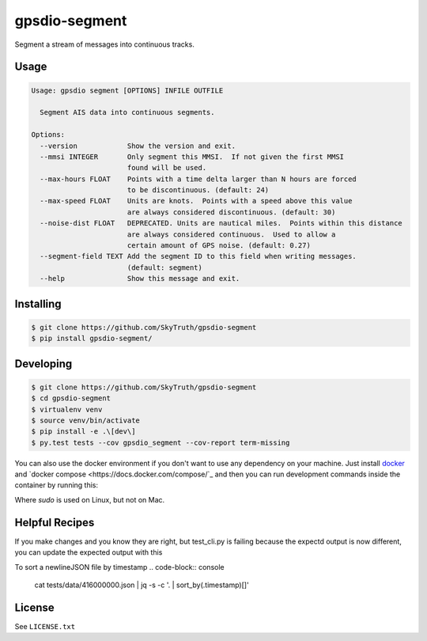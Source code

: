 ==============
gpsdio-segment
==============

.. image:: https://magnum.travis-ci.com/SkyTruth/gpsdio-segment.svg?token=tu7qmzYG3ruJYdnto4aT
    :target: https://magnum.travis-ci.com/SkyTruth/gpsdio-segment


Segment a stream of messages into continuous tracks.


Usage
-----

.. code-block:: console

    Usage: gpsdio segment [OPTIONS] INFILE OUTFILE

      Segment AIS data into continuous segments.

    Options:
      --version            Show the version and exit.
      --mmsi INTEGER       Only segment this MMSI.  If not given the first MMSI
                           found will be used.
      --max-hours FLOAT    Points with a time delta larger than N hours are forced
                           to be discontinuous. (default: 24)
      --max-speed FLOAT    Units are knots.  Points with a speed above this value
                           are always considered discontinuous. (default: 30)
      --noise-dist FLOAT   DEPRECATED. Units are nautical miles.  Points within this distance
                           are always considered continuous.  Used to allow a
                           certain amount of GPS noise. (default: 0.27)
      --segment-field TEXT Add the segment ID to this field when writing messages.
                           (default: segment)
      --help               Show this message and exit.


Installing
----------

.. code-block:: console

    $ git clone https://github.com/SkyTruth/gpsdio-segment
    $ pip install gpsdio-segment/


Developing
----------

.. code-block:: console

    $ git clone https://github.com/SkyTruth/gpsdio-segment
    $ cd gpsdio-segment
    $ virtualenv venv
    $ source venv/bin/activate
    $ pip install -e .\[dev\]
    $ py.test tests --cov gpsdio_segment --cov-report term-missing

You can also use the docker environment if you don't want to use any dependency
on your machine. Just install `docker <https://www.docker.com/>`_ and `docker
compose <https://docs.docker.com/compose/`_ and then you can run development
commands inside the container by running this:

.. code-block:: console
    $ [sudo] docker-compose run dev py.test tests

Where `sudo` is used on Linux, but not on Mac.

Helpful Recipes
---------------

If you make changes and you know they are right, but test_cli.py is failing because the expectd output is now
different, you can update the expected output with this

.. code-block:: console
    gpsdio segment ./tests/data/416000000.json ./tests/data/segmented-416000000.json



To sort a newlineJSON file by timestamp
.. code-block:: console
    cat tests/data/416000000.json | jq -s -c '. | sort_by(.timestamp)[]'




License
-------

See ``LICENSE.txt``
